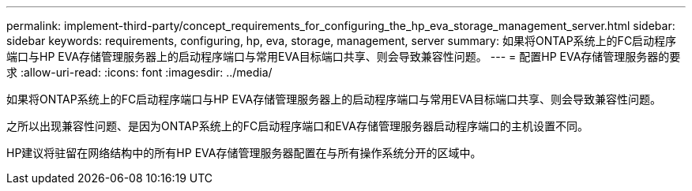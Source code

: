 ---
permalink: implement-third-party/concept_requirements_for_configuring_the_hp_eva_storage_management_server.html 
sidebar: sidebar 
keywords: requirements, configuring, hp, eva, storage, management, server 
summary: 如果将ONTAP系统上的FC启动程序端口与HP EVA存储管理服务器上的启动程序端口与常用EVA目标端口共享、则会导致兼容性问题。 
---
= 配置HP EVA存储管理服务器的要求
:allow-uri-read: 
:icons: font
:imagesdir: ../media/


[role="lead"]
如果将ONTAP系统上的FC启动程序端口与HP EVA存储管理服务器上的启动程序端口与常用EVA目标端口共享、则会导致兼容性问题。

之所以出现兼容性问题、是因为ONTAP系统上的FC启动程序端口和EVA存储管理服务器启动程序端口的主机设置不同。

HP建议将驻留在网络结构中的所有HP EVA存储管理服务器配置在与所有操作系统分开的区域中。
